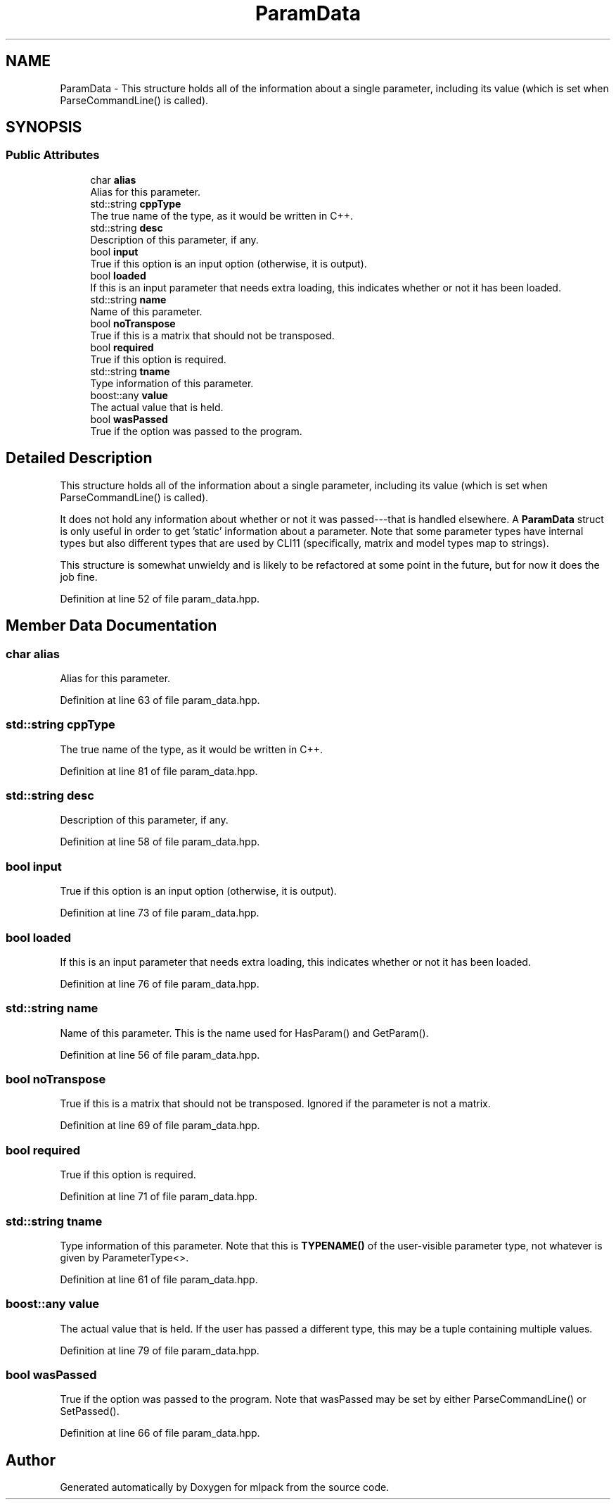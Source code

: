 .TH "ParamData" 3 "Sun Aug 22 2021" "Version 3.4.2" "mlpack" \" -*- nroff -*-
.ad l
.nh
.SH NAME
ParamData \- This structure holds all of the information about a single parameter, including its value (which is set when ParseCommandLine() is called)\&.  

.SH SYNOPSIS
.br
.PP
.SS "Public Attributes"

.in +1c
.ti -1c
.RI "char \fBalias\fP"
.br
.RI "Alias for this parameter\&. "
.ti -1c
.RI "std::string \fBcppType\fP"
.br
.RI "The true name of the type, as it would be written in C++\&. "
.ti -1c
.RI "std::string \fBdesc\fP"
.br
.RI "Description of this parameter, if any\&. "
.ti -1c
.RI "bool \fBinput\fP"
.br
.RI "True if this option is an input option (otherwise, it is output)\&. "
.ti -1c
.RI "bool \fBloaded\fP"
.br
.RI "If this is an input parameter that needs extra loading, this indicates whether or not it has been loaded\&. "
.ti -1c
.RI "std::string \fBname\fP"
.br
.RI "Name of this parameter\&. "
.ti -1c
.RI "bool \fBnoTranspose\fP"
.br
.RI "True if this is a matrix that should not be transposed\&. "
.ti -1c
.RI "bool \fBrequired\fP"
.br
.RI "True if this option is required\&. "
.ti -1c
.RI "std::string \fBtname\fP"
.br
.RI "Type information of this parameter\&. "
.ti -1c
.RI "boost::any \fBvalue\fP"
.br
.RI "The actual value that is held\&. "
.ti -1c
.RI "bool \fBwasPassed\fP"
.br
.RI "True if the option was passed to the program\&. "
.in -1c
.SH "Detailed Description"
.PP 
This structure holds all of the information about a single parameter, including its value (which is set when ParseCommandLine() is called)\&. 

It does not hold any information about whether or not it was passed---that is handled elsewhere\&. A \fBParamData\fP struct is only useful in order to get 'static' information about a parameter\&. Note that some parameter types have internal types but also different types that are used by CLI11 (specifically, matrix and model types map to strings)\&.
.PP
This structure is somewhat unwieldy and is likely to be refactored at some point in the future, but for now it does the job fine\&. 
.PP
Definition at line 52 of file param_data\&.hpp\&.
.SH "Member Data Documentation"
.PP 
.SS "char alias"

.PP
Alias for this parameter\&. 
.PP
Definition at line 63 of file param_data\&.hpp\&.
.SS "std::string cppType"

.PP
The true name of the type, as it would be written in C++\&. 
.PP
Definition at line 81 of file param_data\&.hpp\&.
.SS "std::string desc"

.PP
Description of this parameter, if any\&. 
.PP
Definition at line 58 of file param_data\&.hpp\&.
.SS "bool input"

.PP
True if this option is an input option (otherwise, it is output)\&. 
.PP
Definition at line 73 of file param_data\&.hpp\&.
.SS "bool loaded"

.PP
If this is an input parameter that needs extra loading, this indicates whether or not it has been loaded\&. 
.PP
Definition at line 76 of file param_data\&.hpp\&.
.SS "std::string name"

.PP
Name of this parameter\&. This is the name used for HasParam() and GetParam()\&. 
.PP
Definition at line 56 of file param_data\&.hpp\&.
.SS "bool noTranspose"

.PP
True if this is a matrix that should not be transposed\&. Ignored if the parameter is not a matrix\&. 
.PP
Definition at line 69 of file param_data\&.hpp\&.
.SS "bool required"

.PP
True if this option is required\&. 
.PP
Definition at line 71 of file param_data\&.hpp\&.
.SS "std::string tname"

.PP
Type information of this parameter\&. Note that this is \fBTYPENAME()\fP of the user-visible parameter type, not whatever is given by ParameterType<>\&. 
.PP
Definition at line 61 of file param_data\&.hpp\&.
.SS "boost::any value"

.PP
The actual value that is held\&. If the user has passed a different type, this may be a tuple containing multiple values\&. 
.PP
Definition at line 79 of file param_data\&.hpp\&.
.SS "bool wasPassed"

.PP
True if the option was passed to the program\&. Note that wasPassed may be set by either ParseCommandLine() or SetPassed()\&. 
.PP
Definition at line 66 of file param_data\&.hpp\&.

.SH "Author"
.PP 
Generated automatically by Doxygen for mlpack from the source code\&.

